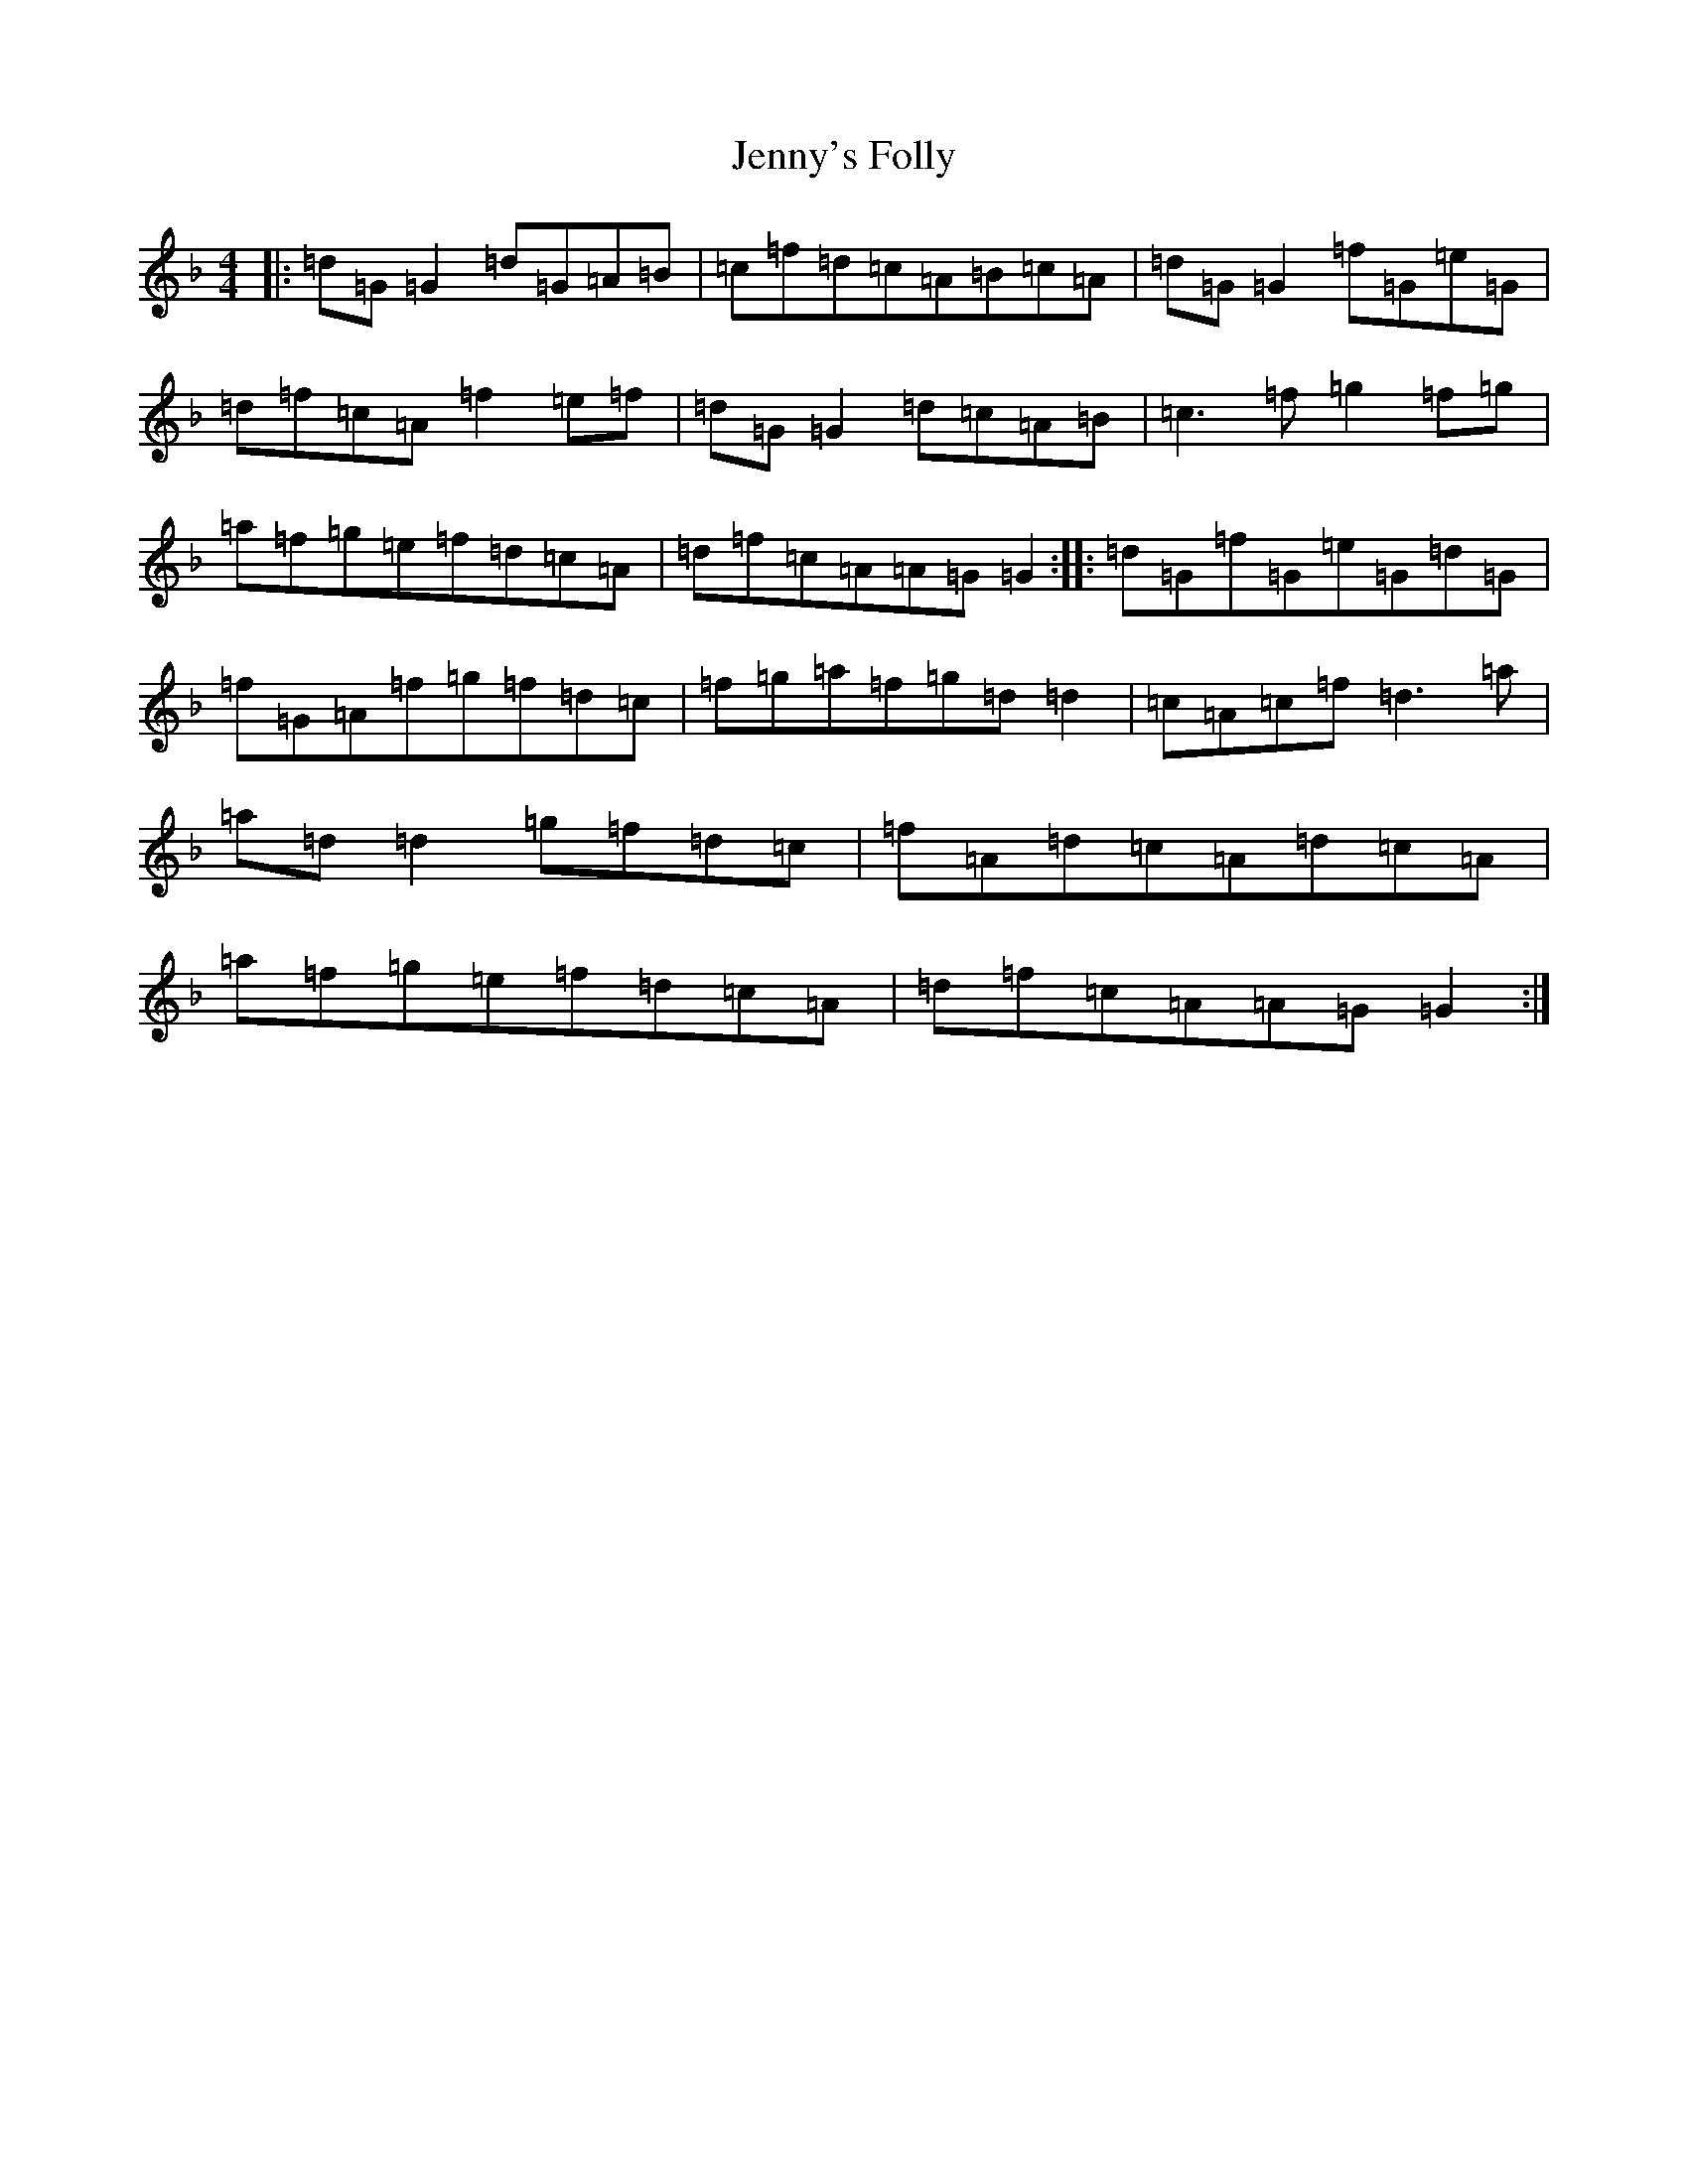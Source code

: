 X: 10328
T: Jenny's Folly
S: https://thesession.org/tunes/4596#setting23373
Z: D Mixolydian
R: reel
M:4/4
L:1/8
K: C Mixolydian
|:=d=G=G2=d=G=A=B|=c=f=d=c=A=B=c=A|=d=G=G2=f=G=e=G|=d=f=c=A=f2=e=f|=d=G=G2=d=c=A=B|=c3=f=g2=f=g|=a=f=g=e=f=d=c=A|=d=f=c=A=A=G=G2:||:=d=G=f=G=e=G=d=G|=f=G=A=f=g=f=d=c|=f=g=a=f=g=d=d2|=c=A=c=f=d3=a|=a=d=d2=g=f=d=c|=f=A=d=c=A=d=c=A|=a=f=g=e=f=d=c=A|=d=f=c=A=A=G=G2:|